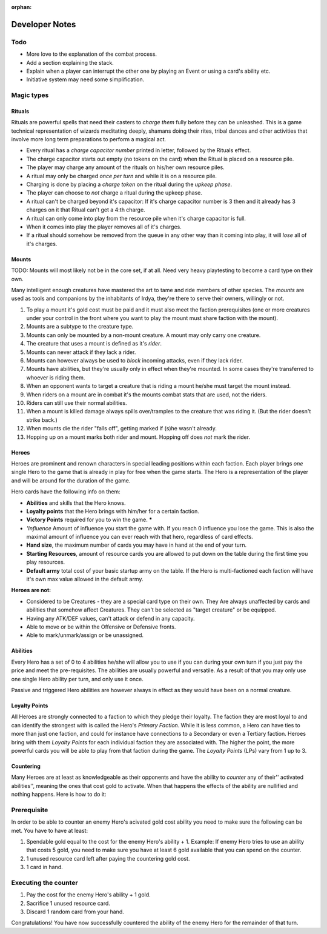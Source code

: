 :orphan:

===============
Developer Notes
===============

.. raw:: mediawiki

   {{warning|About this chapter|
   All that is found under this heading is to be considered as an appendix filled with scribblings from the devs.''' This section is'' not'' a part of the rules and not needed to play the game.''' It fills the function of something similar to internal footnotes.

   }}

Todo
----

-  More love to the explanation of the combat process.
-  Add a section explaining the stack.
-  Explain when a player can interrupt the other one by playing an Event
   or using a card's ability etc.
-  Initiative system may need some simplification.

Magic types
-----------

Rituals
~~~~~~~

Rituals are powerful spells that need their casters to *charge them*
fully before they can be unleashed. This is a game technical
representation of wizards meditating deeply, shamans doing their rites,
tribal dances and other activities that involve more long term
preparations to perform a magical act.

-  Every ritual has a *charge capacitor number* printed in letter,
   followed by the Rituals effect.
-  The charge capacitor starts out empty (no tokens on the card) when
   the Ritual is placed on a resource pile.
-  The player may charge any amount of the rituals on his/her own
   resource piles.
-  A ritual may only be charged *once per turn* and while it is on a
   resource pile.
-  Charging is done by placing a *charge token* on the ritual during the
   *upkeep phase*.
-  The player can choose to *not* charge a ritual during the upkeep
   phase.
-  A ritual can't be charged beyond it's capacitor: If it's charge
   capacitor number is 3 then and it already has 3 charges on it that
   Ritual can't get a 4:th charge.
-  A ritual can only come into play from the resource pile when it's
   charge capacitor is full.
-  When it comes into play the player removes all of it's charges.
-  If a ritual should somehow be removed from the queue in any other way
   than it coming into play, it will *lose* all of it's charges.

Mounts
~~~~~~

TODO: Mounts will most likely not be in the core set, if at all. Need
very heavy playtesting to become a card type on their own.

Many intelligent enough creatures have mastered the art to tame and ride
members of other species. The *mounts* are used as tools and companions
by the inhabitants of Irdya, they're there to serve their owners,
willingly or not.

#. To play a mount it's gold cost must be paid and it must also meet the
   faction prerequisites (one or more creatures under your control in
   the front where you want to play the mount must share faction with
   the mount).
#. Mounts are a subtype to the creature type.
#. Mounts can only be mounted by a non-mount creature. A mount may only
   carry one creature.
#. The creature that uses a mount is defined as it's *rider*.
#. Mounts can never attack if they lack a rider.
#. Mounts can however always be used to *block* incoming attacks, even
   if they lack rider.
#. Mounts have abilities, but they're usually only in effect when
   they're mounted. In some cases they're transferred to whoever is
   riding them.
#. When an opponent wants to target a creature that is riding a mount
   he/she must target the mount instead.
#. When riders on a mount are in combat it's the mounts combat stats
   that are used, not the riders.
#. Riders can still use their normal abilities.
#. When a mount is killed damage always spills over/tramples to the
   creature that was riding it. (But the rider doesn't strike back.)
#. When mounts die the rider "falls off", getting marked if (s)he wasn't
   already.
#. Hopping up on a mount marks both rider and mount. Hopping off does
   *not* mark the rider.

Heroes
~~~~~~

Heroes are prominent and renown characters in special leading positions
within each faction. Each player brings *one* single Hero to the game
that is already in play for free when the game starts. The Hero is a
representation of the player and will be around for the duration of the
game.

Hero cards have the following info on them:

-  **Abilities** and skills that the Hero knows.
-  **Loyalty points** that the Hero brings with him/her for a certain
   faction.
-  **Victory Points** required for you to win the game. **\***
-  *'Influence* Amount of influence you start the game with. If you
   reach 0 influence you lose the game. This is also the maximal amount
   of influence you can ever reach with that hero, regardless of card
   effects.
-  **Hand size**, the maximum number of cards you may have in hand at
   the end of your turn.
-  **Starting Resources**, amount of resource cards you are allowed to
   put down on the table during the first time you play resources.
-  **Default army** total cost of your basic startup army on the table.
   If the Hero is multi-factioned each faction will have it's own max
   value allowed in the default army.

.. raw:: mediawiki

   {{discussed | '''*''' ''These factors are still considered. They may be removed from the Hero's stats  if balancing proves to become impossible.''}}

**Heroes are not:**

-  Considered to be Creatures - they are a special card type on their
   own. They Are always unaffected by cards and abilities that somehow
   affect Creatures. They can't be selected as "target creature" or be
   equipped.
-  Having any ATK/DEF values, can't attack or defend in any capacity.
-  Able to move or be within the Offensive or Defensive fronts.
-  Able to mark/unmark/assign or be unassigned.

Abilities
~~~~~~~~~

Every Hero has a set of 0 to 4 abilities he/she will allow you to use if
you can during your own turn if you just pay the price and meet the
pre-requisites. The abilities are usually powerful and versatile. As a
result of that you may only use one single Hero ability per turn, and
only use it once.

Passive and triggered Hero abilities are however always in effect as
they would have been on a normal creature.

Loyalty Points
~~~~~~~~~~~~~~

All Heroes are strongly connected to a faction to which they pledge
their loyalty. The faction they are most loyal to and can identify the
strongest with is called the Hero's *Primary Faction*. While it is less
common, a Hero can have ties to more than just one faction, and could
for instance have connections to a Secondary or even a Tertiary faction.
Heroes bring with them *Loyalty Points* for each individual faction they
are associated with. The higher the point, the more powerful cards you
will be able to play from that faction during the game. The *Loyalty
Points* (LPs) vary from 1 up to 3.

Countering
~~~~~~~~~~

Many Heroes are at least as knowledgeable as their opponents and have
the ability to *counter* any of their'' activated abilities'', meaning
the ones that cost gold to activate. When that happens the effects of
the ability are nullified and nothing happens. Here is how to do it:

Prerequisite
------------

In order to be able to counter an enemy Hero's acivated gold cost
ability you need to make sure the following can be met. You have to have
at least:

#. Spendable gold equal to the cost for the enemy Hero's ability + 1.
   Example: If enemy Hero tries to use an ability that costs 5 gold, you
   need to make sure you have at least 6 gold available that you can
   spend on the counter.
#. 1 unused resource card left after paying the countering gold cost.
#. 1 card in hand.

Executing the counter
---------------------

#. Pay the cost for the enemy Hero's ability + 1 gold.
#. Sacrifice 1 unused resource card.
#. Discard 1 random card from your hand.

Congratulations! You have now successfully countered the ability of the
enemy Hero for the remainder of that turn.


